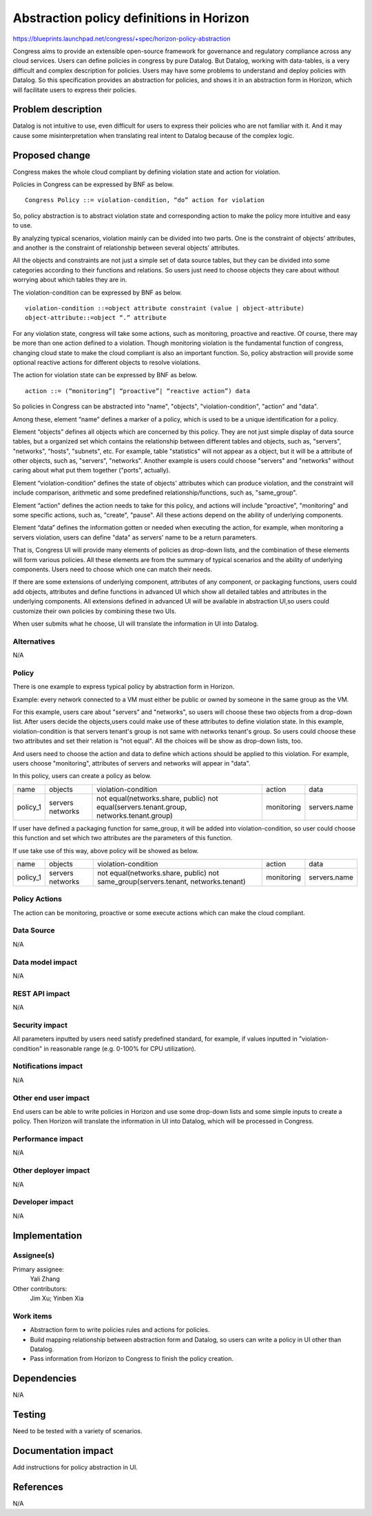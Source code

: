 ..
 This work is licensed under a Creative Commons Attribution 3.0 Unported
 License.

 http://creativecommons.org/licenses/by/3.0/legalcode

=========================================
Abstraction policy definitions in Horizon
=========================================

https://blueprints.launchpad.net/congress/+spec/horizon-policy-abstraction

Congress aims to provide an extensible open-source framework for governance
and regulatory compliance across any cloud services. Users can define policies
in congress by pure Datalog. But Datalog, working with data-tables, is a very
difficult and complex description for policies. Users may have some problems
to understand and deploy policies with Datalog. So this specification provides
an abstraction for policies, and shows it in an abstraction form in Horizon,
which will facilitate users to express their policies.

Problem description
===================

Datalog is not intuitive to use, even difficult for users to express their
policies who are not familiar with it. And it may cause some misinterpretation
when translating real intent to Datalog because of the complex logic.

Proposed change
===============

Congress makes the whole cloud compliant by defining violation state and action
for violation.

Policies in Congress can be expressed by BNF as below.

::

 Congress Policy ::= violation-condition, “do” action for violation

So, policy abstraction is to abstract violation state and corresponding action
to make the policy more intuitive and easy to use.

By analyzing typical scenarios, violation mainly can be divided into two parts.
One is the constraint of objects’ attributes, and another is the constraint
of relationship between several objects’ attributes.

All the objects and constraints are not just a simple set of data source
tables, but they can be divided into some categories according to their
functions and relations. So users just need to choose objects they care about
without worrying about which tables they are in.

The violation-condition can be expressed by BNF as below.

::

 violation-condition ::=object attribute constraint (value | object-attribute)
 object-attribute::=object “.” attribute

For any violation state, congress will take some actions, such as monitoring,
proactive and reactive. Of course, there may be more than one action defined to
a violation. Though monitoring violation is the fundamental function of
congress, changing cloud state to make the cloud compliant is also an important
function. So, policy abstraction will provide some optional reactive actions
for different objects to resolve violations.

The action for violation state can be expressed by BNF as below.

::

 action ::= (“monitoring”| “proactive”| “reactive action”) data

So policies in Congress can be abstracted into "name", "objects",
"violation-condition", "action" and "data".

Among these, element “name” defines a marker of a policy, which is used to
be a unique identification for a policy.

Element “objects” defines all objects which are concerned by this policy.
They are not just simple display of data source tables, but a organized set
which contains the relationship between different tables and objects,
such as, "servers", "networks", "hosts", "subnets", etc.
For example, table "statistics" will not appear as a object, but it will be
a attribute of other objects, such as, "servers", "networks".
Another example is users could choose "servers" and "networks" without caring
about what put them together ("ports", actually).

Element “violation-condition” defines the state of objects' attributes
which can produce violation, and the constraint will include comparison,
arithmetic and some predefined relationship/functions, such as, "same_group".

Element “action” defines the action needs to take for this policy,
and actions will include "proactive", "monitoring" and some specific actions,
such as, "create", "pause". All these actions depend on the ability of
underlying components.

Element “data” defines the information gotten or needed when executing the
action, for example, when monitoring a servers violation, users can define
"data" as servers' name to be a return parameters.

That is, Congress UI will provide many elements of policies as drop-down lists,
and the combination of these elements will form various policies. All these
elements are from the summary of typical scenarios and the ability of
underlying components.
Users need to choose which one can match their needs.

If there are some extensions of underlying component, attributes of any
component, or packaging functions, users could add objects, attributes and
define functions in advanced UI which show all detailed tables and attributes
in the underlying components. All extensions defined in advanced UI will
be available in abstraction UI,so users could customize their own policies
by combining these two UIs.

When user submits what he choose, UI will translate the information in UI
into Datalog.

Alternatives
------------

N/A

Policy
-------

There is one example to express typical policy by abstraction form in Horizon.

Example: every network connected to a VM must either be public or
owned by someone in the same group as the VM.

For this example, users care about "servers" and "networks", so users will
choose these two objects from a drop-down list.
After users decide the objects,users could make use of these attributes to
define violation state. In this example, violation-condition is that servers
tenant's group is not same with networks tenant's group. So users could choose
these two attributes and set their relation is "not equal".
All the choices will be show as drop-down lists, too.

And users need to choose the action and data to define which actions should be
applied to this violation. For example, users choose "monitoring", attributes
of servers and networks will appear in "data".

In this policy, users can create a policy as below.

+----------+----------+------------------------------------------------------+------------+--------------+
|   name   |  objects |             violation-condition                      |  action    |     data     |
+----------+----------+------------------------------------------------------+------------+--------------+
| policy_1 | servers  |not equal(networks.share, public)                     | monitoring | servers.name |
|          | networks |not equal(servers.tenant.group, networks.tenant.group)|            |              |
+----------+----------+------------------------------------------------------+------------+--------------+

If user have defined a packaging function for same_group, it will be added into
violation-condition, so user could choose this function and set which two
attributes are the parameters of this function.

If use take use of this way, above policy will be showed as below.

+----------+----------+-----------------------------------------------+------------+--------------+
|   name   |  objects |             violation-condition               |  action    |     data     |
+----------+----------+-----------------------------------------------+------------+--------------+
| policy_1 | servers  |not equal(networks.share, public)              | monitoring | servers.name |
|          | networks |not same_group(servers.tenant, networks.tenant)|            |              |
+----------+----------+-----------------------------------------------+------------+--------------+

Policy Actions
--------------
The action can be monitoring, proactive or some execute actions
which can make the cloud compliant.

Data Source
-----------

N/A

Data model impact
-----------------

N/A

REST API impact
---------------

N/A

Security impact
---------------

All parameters inputted by users need satisfy predefined standard, for example,
if values inputted in "violation-condition" in reasonable range
(e.g. 0-100% for CPU utilization).

Notifications impact
--------------------

N/A

Other end user impact
---------------------

End users can be able to write policies in Horizon and use some drop-down lists
and some simple inputs to create a policy. Then Horizon will translate the
information in UI into Datalog, which will be processed in Congress.

Performance impact
------------------

N/A

Other deployer impact
---------------------

N/A

Developer impact
----------------

N/A

Implementation
===============

Assignee(s)
-----------

Primary assignee:
 Yali Zhang

Other contributors:
 Jim Xu; Yinben Xia

Work items
-----------


- Abstraction form to write policies rules and actions for policies.
- Build mapping relationship between abstraction form and Datalog,
  so users can write a policy in UI other than Datalog.
- Pass information from Horizon to Congress to finish the policy creation.

Dependencies
============

N/A

Testing
=======

Need to be tested with a variety of scenarios.

Documentation impact
====================

Add instructions for policy abstraction in UI.

References
==========

N/A
